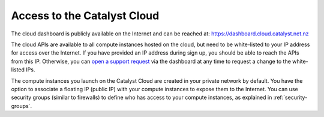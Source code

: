 ############################
Access to the Catalyst Cloud
############################

The cloud dashboard is publicly available on the Internet and can be reached
at: https://dashboard.cloud.catalyst.net.nz

The cloud APIs are available to all compute instances hosted on the cloud, but
need to be white-listed to your IP address for access over the Internet. If you
have provided an IP address during sign up, you should be able to reach the
APIs from this IP. Otherwise, you can `open a support request
<https://dashboard.cloud.catalyst.net.nz/management/tickets/>`_ via the
dashboard at any time to request a change to the white-listed IPs.

The compute instances you launch on the Catalyst Cloud are created in your
private network by default. You have the option to associate a floating IP
(public IP) with your compute instances to expose them to the Internet. You can use security groups
(similar to firewalls) to define who has access to your compute instances, as
explained in :ref:`security-groups`.

